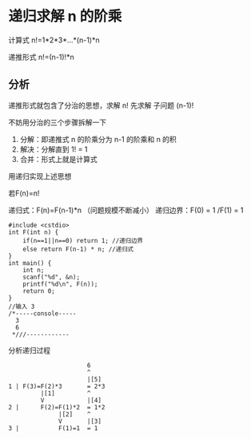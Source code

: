 * 递归求解 n 的阶乘

计算式 n!=1*2*3*...*(n-1)*n

递推形式 n!=(n-1)!*n

** 分析

递推形式就包含了分治的思想，求解 n! 先求解 子问题 (n-1)!

不妨用分治的三个步骤拆解一下

1. 分解：即递推式 n 的阶乘分为 n-1 的阶乘和 n 的积
2. 解决：分解直到 1! = 1
3. 合并：形式上就是计算式

用递归实现上述思想

若F(n)=n!

递归式：F(n)=F(n-1)*n （问题规模不断减小）
递归边界：F(0) = 1 /F(1) = 1

#+BEGIN_SRC c++
  #include <cstdio>
  int F(int n) {
      if(n==1||n==0) return 1; //递归边界
      else return F(n-1) * n; //递归式
  }
  int main() {
      int n;
      scanf("%d", &n);
      printf("%d\n", F(n));
      return 0;
  }
  //输入 3
  /*-----console-----
    3
    6
   ,*///------------
#+END_SRC

分析递归过程
#+BEGIN_SRC text
                        6
                        ^
                        |[5]
  1 | F(3)=F(2)*3       = 2*3
           |[1]         ^
           V            |[4]
  2 |      F(2)=F(1)*2  = 1*2
                |[2]    ^
                V       |[3]
  3 |           F(1)=1  = 1
#+END_SRC
